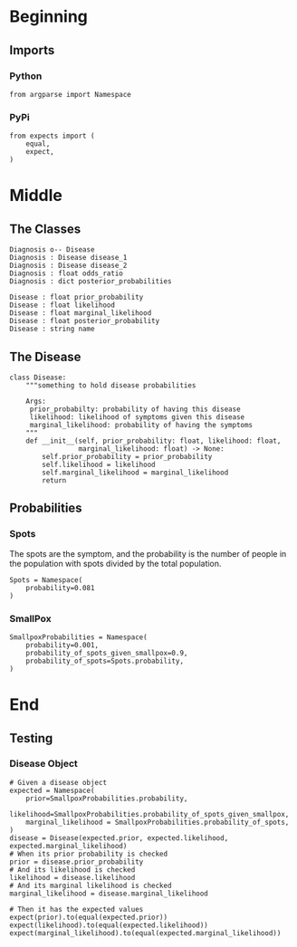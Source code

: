 #+BEGIN_COMMENT
.. title: The Pox Probabilities
.. slug: the-pox-probabilities
.. date: 2019-06-05 17:17:38 UTC-07:00
.. tags: bayes,notes
.. category: Bayes Theorem
.. link: 
.. description: An example of Bayes' Theorem using pox.
.. type: text
.. status: 
.. updated: 

#+END_COMMENT
#+OPTIONS: ^:{}
#+OPTIONS: H:5
#+TOC: headlines 2
#+BEGIN_SRC ipython :session pox :results none :exports none
%load_ext autoreload
%autoreload 2
#+END_SRC
* Beginning
** Imports
*** Python
#+begin_src ipython :session pox :results none
from argparse import Namespace
#+end_src
*** PyPi
#+begin_src ipython :session pox :results none
from expects import (
    equal,
    expect,
)
#+end_src
* Middle
** The Classes
#+begin_src plantuml :file ../../files/posts/bayes/the-pox-probabilities/pox_uml.png
Diagnosis o-- Disease
Diagnosis : Disease disease_1
Diagnosis : Disease disease_2
Diagnosis : float odds_ratio
Diagnosis : dict posterior_probabilities

Disease : float prior_probability
Disease : float likelihood
Disease : float marginal_likelihood
Disease : float posterior_probability
Disease : string name
#+end_src

#+RESULTS:
[[file:../../files/posts/bayes/the-pox-probabilities/pox_uml.png]]

[[file:pox_uml.png]]

** The Disease
#+BEGIN_SRC ipython :session pox :results none
class Disease:
    """something to hold disease probabilities
    
    Args:
     prior_probabilty: probability of having this disease
     likelihood: likelihood of symptoms given this disease
     marginal_likelihood: probability of having the symptoms
    """
    def __init__(self, prior_probability: float, likelihood: float,
                 marginal_likelihood: float) -> None:
        self.prior_probability = prior_probability
        self.likelihood = likelihood
        self.marginal_likelihood = marginal_likelihood
        return
#+END_SRC
** Probabilities
*** Spots
    The spots are the symptom, and the probability is the number of people in the population with spots divided by the total population.

#+begin_src ipython :session pox :results none
Spots = Namespace(
    probability=0.081
)
#+end_src
*** SmallPox
#+begin_src ipython :session pox :results none
SmallpoxProbabilities = Namespace(
    probability=0.001,
    probability_of_spots_given_smallpox=0.9,
    probability_of_spots=Spots.probability,
)
#+end_src
* End
** Testing
*** Disease Object

#+BEGIN_SRC ipython :session pox :results none
# Given a disease object
expected = Namespace(
    prior=SmallpoxProbabilities.probability,
    likelihood=SmallpoxProbabilities.probability_of_spots_given_smallpox,
    marginal_likelihood = SmallpoxProbabilities.probability_of_spots,
)
disease = Disease(expected.prior, expected.likelihood, expected.marginal_likelihood)
# When its prior probability is checked
prior = disease.prior_probability
# And its likelihood is checked
likelihood = disease.likelihood
# And its marginal likelihood is checked
marginal_likelihood = disease.marginal_likelihood

# Then it has the expected values
expect(prior).to(equal(expected.prior))
expect(likelihood).to(equal(expected.likelihood))
expect(marginal_likelihood).to(equal(expected.marginal_likelihood))
#+END_SRC
